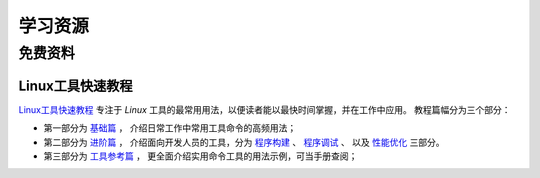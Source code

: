 .. 学习资源
    FileName:   resources.rst
    Author:     Fasion Chan
    Created:    2018-12-03 18:28:28
    @contact:   fasionchan@gmail.com
    @version:   $Id$

    Description:

    Changelog:

.. meta::
    :description lang=zh:
        Linux学习资源汇编，包括免费资料以及付费专栏。
        Linux工具快速教程
    :keywords: linux, 学习资源

========
学习资源
========

免费资料
========

Linux工具快速教程
-----------------

`Linux工具快速教程 <https://linuxtools-rst.readthedocs.io/zh_CN/latest/>`_
专注于 *Linux* 工具的最常用用法，以便读者能以最快时间掌握，并在工作中应用。
教程篇幅分为三个部分：

- 第一部分为 `基础篇 <https://linuxtools-rst.readthedocs.io/zh_CN/latest/base/index.html>`_ ，
  介绍日常工作中常用工具命令的高频用法；

- 第二部分为 `进阶篇 <https://linuxtools-rst.readthedocs.io/zh_CN/latest/advance/index.html>`_ ，
  介绍面向开发人员的工具，分为
  `程序构建 <https://linuxtools-rst.readthedocs.io/zh_CN/latest/advance/01_program_build.html>`_ 、
  `程序调试 <https://linuxtools-rst.readthedocs.io/zh_CN/latest/advance/02_program_debug.html>`_ 、
  以及 `性能优化 <https://linuxtools-rst.readthedocs.io/zh_CN/latest/advance/03_optimization.html>`_
  三部分。

- 第三部分为 `工具参考篇 <https://linuxtools-rst.readthedocs.io/zh_CN/latest/tool/index.html>`_ ，
  更全面介绍实用命令工具的用法示例，可当手册查阅；

.. comments
    comment something out below

